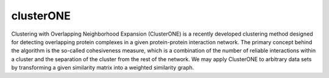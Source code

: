 clusterONE
==========
Clustering with Overlapping Neighborhood Expansion (ClusterONE) is a recently developed clustering method designed for detecting overlapping protein complexes in a given protein-protein interaction network. The primary concept behind the algorithm is the so-called cohesiveness measure, which is a combination of the number of reliable interactions within a cluster and the separation of the cluster from the rest of the network. We may apply ClusterONE to arbitrary data sets by transforming a given similarity matrix into a weighted similarity graph.
